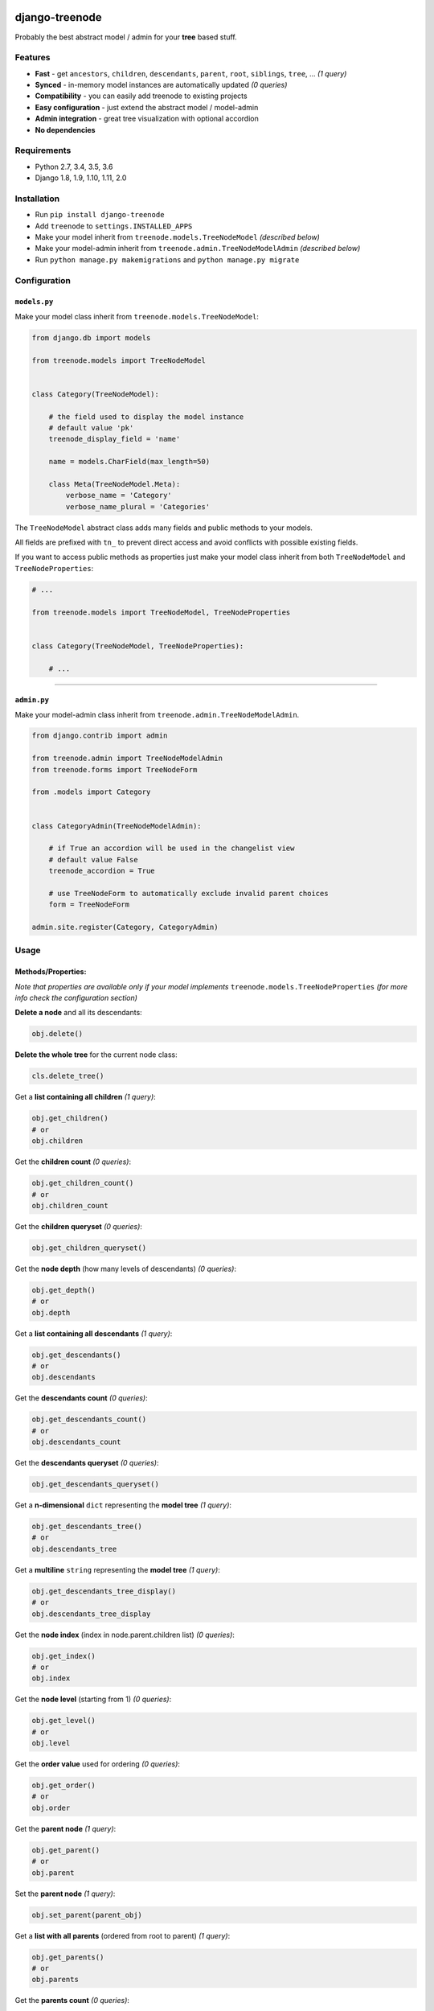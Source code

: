 |Build Status| |coverage| |Code Health| |Requirements Status| |PyPI version| |Py versions| |License|

django-treenode
===============

Probably the best abstract model / admin for your **tree** based stuff.

Features
--------

-  **Fast** - get ``ancestors``, ``children``, ``descendants``, ``parent``, ``root``, ``siblings``, ``tree``, ... *(1 query)*
-  **Synced** - in-memory model instances are automatically updated *(0 queries)*
-  **Compatibility** - you can easily add treenode to existing projects
-  **Easy configuration** - just extend the abstract model / model-admin
-  **Admin integration** - great tree visualization with optional accordion
-  **No dependencies**

Requirements
------------

-  Python 2.7, 3.4, 3.5, 3.6
-  Django 1.8, 1.9, 1.10, 1.11, 2.0

Installation
------------

-  Run ``pip install django-treenode``
-  Add ``treenode`` to ``settings.INSTALLED_APPS``
-  Make your model inherit from ``treenode.models.TreeNodeModel`` *(described below)*
-  Make your model-admin inherit from ``treenode.admin.TreeNodeModelAdmin`` *(described below)*
-  Run ``python manage.py makemigrations`` and ``python manage.py migrate``

Configuration
-------------

``models.py``
^^^^^^^^^^^^^

Make your model class inherit from ``treenode.models.TreeNodeModel``:

.. code:: python

    from django.db import models

    from treenode.models import TreeNodeModel


    class Category(TreeNodeModel):

        # the field used to display the model instance
        # default value 'pk'
        treenode_display_field = 'name'

        name = models.CharField(max_length=50)

        class Meta(TreeNodeModel.Meta):
            verbose_name = 'Category'
            verbose_name_plural = 'Categories'

The ``TreeNodeModel`` abstract class adds many fields and public methods to your models.

All fields are prefixed with ``tn_`` to prevent direct access and avoid conflicts with possible existing fields.

If you want to access public methods as properties just make your model class inherit from both ``TreeNodeModel`` and ``TreeNodeProperties``:

.. code:: python

    # ...

    from treenode.models import TreeNodeModel, TreeNodeProperties


    class Category(TreeNodeModel, TreeNodeProperties):

        # ...

--------------

``admin.py``
^^^^^^^^^^^^

Make your model-admin class inherit from ``treenode.admin.TreeNodeModelAdmin``.

.. code:: python

    from django.contrib import admin

    from treenode.admin import TreeNodeModelAdmin
    from treenode.forms import TreeNodeForm

    from .models import Category


    class CategoryAdmin(TreeNodeModelAdmin):

        # if True an accordion will be used in the changelist view
        # default value False
        treenode_accordion = True

        # use TreeNodeForm to automatically exclude invalid parent choices
        form = TreeNodeForm

    admin.site.register(Category, CategoryAdmin)

Usage
-----

Methods/Properties:
^^^^^^^^^^^^^^^^^^^

*Note that properties are available only if your model implements* ``treenode.models.TreeNodeProperties`` *(for more info check the configuration section)*

**Delete a node** and all its descendants:

.. code:: python

    obj.delete()

**Delete the whole tree** for the current node class:

.. code:: python

    cls.delete_tree()

Get a **list containing all children** *(1 query)*:

.. code:: python

    obj.get_children()
    # or
    obj.children

Get the **children count** *(0 queries)*:

.. code:: python

    obj.get_children_count()
    # or
    obj.children_count

Get the **children queryset** *(0 queries)*:

.. code:: python

    obj.get_children_queryset()

Get the **node depth** (how many levels of descendants) *(0 queries)*:

.. code:: python

    obj.get_depth()
    # or
    obj.depth

Get a **list containing all descendants** *(1 query)*:

.. code:: python

    obj.get_descendants()
    # or
    obj.descendants

Get the **descendants count** *(0 queries)*:

.. code:: python

    obj.get_descendants_count()
    # or
    obj.descendants_count

Get the **descendants queryset** *(0 queries)*:

.. code:: python

    obj.get_descendants_queryset()

Get a **n-dimensional** ``dict`` representing the **model tree** *(1 query)*:

.. code:: python

    obj.get_descendants_tree()
    # or
    obj.descendants_tree

Get a **multiline** ``string`` representing the **model tree** *(1 query)*:

.. code:: python

    obj.get_descendants_tree_display()
    # or
    obj.descendants_tree_display

Get the **node index** (index in node.parent.children list) *(0 queries)*:

.. code:: python

    obj.get_index()
    # or
    obj.index

Get the **node level** (starting from 1) *(0 queries)*:

.. code:: python

    obj.get_level()
    # or
    obj.level

Get the **order value** used for ordering *(0 queries)*:

.. code:: python

    obj.get_order()
    # or
    obj.order

Get the **parent node** *(1 query)*:

.. code:: python

    obj.get_parent()
    # or
    obj.parent

Set the **parent node** *(1 query)*:

.. code:: python

    obj.set_parent(parent_obj)

Get a **list with all parents** (ordered from root to parent) *(1 query)*:

.. code:: python

    obj.get_parents()
    # or
    obj.parents

Get the **parents count** *(0 queries)*:

.. code:: python

    obj.get_parents_count()
    # or
    obj.parents_count

Get the **parents queryset** *(0 queries)*:

.. code:: python

    obj.get_parents_queryset()

Get the **node priority** *(0 queries)*:

.. code:: python

    obj.get_priority()
    # or
    obj.priority

Set the **node priority** *(1 query)*:

.. code:: python

    obj.set_priority(100)

Get the **root node** for the current node *(1 query)*:

.. code:: python

    obj.get_root()
    # or
    obj.root

Get a **list with all root nodes** *(1 query)*:

.. code:: python

    cls.get_roots()
    # or
    cls.roots

Get **root nodes queryset** *(1 query)*:

.. code:: python

    cls.get_roots_queryset()

Get a **list with all the siblings** *(1 query)*:

.. code:: python

    obj.get_siblings()
    # or
    obj.siblings

Get the **siblings count** *(0 queries)*:

.. code:: python

    obj.get_siblings_count()
    # or
    obj.siblings_count

Get the **siblings queryset** *(0 queries)*:

.. code:: python

    obj.get_siblings_queryset()

Get a **n-dimensional** ``dict`` representing the **model tree** *(1 query)*:

.. code:: python

    cls.get_tree()
    # or
    cls.tree

Get a **multiline** ``string`` representing the **model tree** *(1 query)*:

.. code:: python

    cls.get_tree_display()
    # or
    cls.tree_display

Return `True` if the current node **is ancestor** of obj *(0 queries)*:

.. code:: python

    obj.is_ancestor_of(obj)

Return `True` if the current node **is child** of obj *(0 queries)*:

.. code:: python

    obj.is_child_of(obj)

Return `True` if the current node **is descendant** of obj *(0 queries)*:

.. code:: python

    obj.is_descendant_of(obj)

Return ``True`` if the current node is the **first child** *(0 queries)*:

.. code:: python

    obj.is_first_child()

Return ``True`` if the current node is the **last child** *(0 queries)*:

.. code:: python

    obj.is_last_child()


Return `True` if the current node is **leaf** (it has not children) *(0 queries)*:

.. code:: python

    obj.is_leaf()

Return `True` if the current node **is parent** of obj *(0 queries)*:

.. code:: python

    obj.is_parent_of(obj)

Return `True` if the current node **is root** *(0 queries)*:

.. code:: python

    obj.is_root()

Return `True` if the current node **is root** of obj *(0 queries)*:

.. code:: python

    obj.is_root_of(obj)

Return `True` if the current node **is sibling** of obj *(0 queries)*:

.. code:: python

    obj.is_sibling_of(obj)

**Update tree** manually, useful after **bulk updates**:

.. code:: python

    cls.update_tree()

License
-------

Released under `MIT License <LICENSE.txt>`__.

.. |Build Status| image:: https://travis-ci.org/fabiocaccamo/django-treenode.svg?branch=master
   :target: https://travis-ci.org/fabiocaccamo/django-treenode
.. |coverage| image:: https://codecov.io/gh/fabiocaccamo/django-treenode/branch/master/graph/badge.svg
   :target: https://codecov.io/gh/fabiocaccamo/django-treenode
.. |Code Health| image:: https://landscape.io/github/fabiocaccamo/django-treenode/master/landscape.svg?style=flat
   :target: https://landscape.io/github/fabiocaccamo/django-treenode/master
.. |Requirements Status| image:: https://requires.io/github/fabiocaccamo/django-treenode/requirements.svg?branch=master
   :target: https://requires.io/github/fabiocaccamo/django-treenode/requirements/?branch=master
.. |PyPI version| image:: https://badge.fury.io/py/django-treenode.svg
   :target: https://badge.fury.io/py/django-treenode
.. |Py versions| image:: https://img.shields.io/pypi/pyversions/django-treenode.svg
   :target: https://img.shields.io/pypi/pyversions/django-treenode.svg
.. |License| image:: https://img.shields.io/pypi/l/django-treenode.svg
   :target: https://img.shields.io/pypi/l/django-treenode.svg

